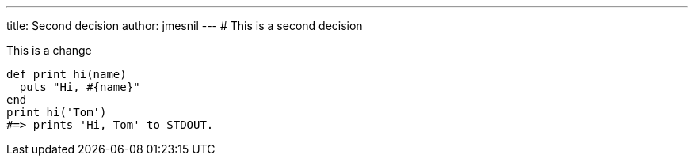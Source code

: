 ---
title:  Second decision
author: jmesnil
---
# This is a second decision

This is a change
[source,ruby]
----
def print_hi(name)
  puts "Hi, #{name}"
end
print_hi('Tom')
#=> prints 'Hi, Tom' to STDOUT.
----

